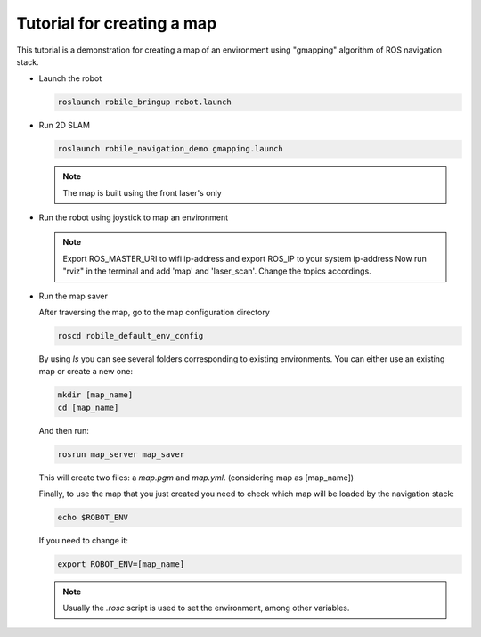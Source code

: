 .. _architecture:

Tutorial for creating a map 
============================
This tutorial is a demonstration for creating a  map of an environment using "gmapping" algorithm of ROS navigation stack. 



* Launch the robot

  .. code-block:: bash

      roslaunch robile_bringup robot.launch

* Run 2D SLAM

  .. code-block:: bash

      roslaunch robile_navigation_demo gmapping.launch

  .. note::

      The map is built using the front laser's only

* Run the robot using joystick to map an environment
  
  .. note::

      Export ROS_MASTER_URI to wifi ip-address and export ROS_IP to your system ip-address
      Now run "rviz" in the terminal and add 'map' and 'laser_scan'. Change the topics accordings.

* Run the map saver

  After traversing the map, go to the map configuration directory

  .. code-block:: bash

      roscd robile_default_env_config

  By using `ls` you can see several folders corresponding to existing environments.
  You can either use an existing map or create a new one:

  .. code-block:: bash

      mkdir [map_name]
      cd [map_name]

  And then run:

  .. code-block:: bash

      rosrun map_server map_saver

  This will create two files: a `map.pgm` and `map.yml`. (considering map as [map_name])

  Finally, to use the map that you just created you need to check which map will be loaded by the navigation stack:

  .. code-block:: bash

      echo $ROBOT_ENV

  If you need to change it:

  .. code-block:: bash

      export ROBOT_ENV=[map_name]

  .. note::

      Usually the `.rosc` script is used to set the environment, among other variables.